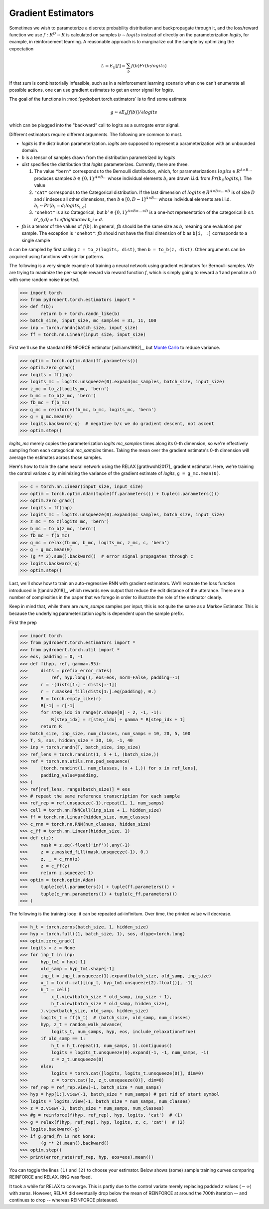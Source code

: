 Gradient Estimators
===================

Sometimes we wish to parameterize a discrete probability distribution and
backpropagate through it, and the loss/reward function we use :math:`f: R^D \to
R` is calculated on samples :math:`b \sim logits` instead of directly on the
parameterization `logits`, for example, in reinforcement learning. A reasonable
approach is to marginalize out the sample by optimizing the expectation

.. math::

    L = E_b[f] = \sum_b f(b) Pr(b ; logits)

If that sum is combinatorially infeasible, such as in a reinforcement learning
scenario when one can't enumerate all possible actions, one can use gradient
estimates to get an error signal for `logits`.

The goal of the functions in :mod:`pydrobert.torch.estimators` is to find some
estimate

.. math::

    g \approx \partial E_b[f(b)] / \partial logits

which can be plugged into the "backward" call to logits as a surrogate error
signal.

Different estimators require different arguments. The following are common to
most.

- `logits` is the distribution parameterization. `logits` are supposed to
  represent a parameterization with an unbounded domain.
- `b` is a tensor of samples drawn from the distribution parametrized by
  `logits`
- `dist` specifies the distribution that `logits` parameterizes. Currently,
  there are three.

  1. The value ``"bern"`` corresponds to the Bernoulli
     distribution, which, for parameterizations
     :math:`logits \in R^{A \times B \ldots}` produces samples
     :math:`b \in \{0,1\}^{A \times B \ldots}` whose individual elements
     :math:`b_i` are drawn i.i.d. from :math:`Pr(b_i;logits_i)`. The value
  2. ``"cat"`` corresponds to the Categorical distribution. If the last
     dimension of :math:`logits \in R^{A \times B \times \ldots \times D}`
     is of size :math:`D` and :math:`i` indexes all other dimensions, then
     :math:`b \in [0, D-1]^{A \times B \ldots}` whose individual elements
     are i.i.d. :math:`b_i \sim Pr(b_i = d; logits_{i,d})`
  3. ``"onehot"`` is also Categorical, but
     :math:`b' \in \{0,1\}^{A \times B \times \ldots \times D}` is a one-hot
     representation of the categorical :math:`b` s.t.
     `b'_{i,d} = 1 \Leftrightarrow b_i = d`.

- `fb` is a tensor of the values of :math:`f(b)`. In general, `fb` should be
  the same size as `b`, meaning one evaluation per sample. The exception is
  ``"onehot"``: `fb` should not have the final dimension of `b` as ``b[i, :]``
  corresponds to a single sample

`b` can be sampled by first calling ``z = to_z(logits, dist)``, then
``b = to_b(z, dist)``. Other arguments can be acquired using functions with
similar patterns.

The following is a very simple example of training a neural network using
gradient estimators for Bernoulli samples. We are trying to maximize the
per-sample reward via reward function `f`, which is simply going to reward a 1
and penalize a 0 with some random noise inserted.

>>> import torch
>>> from pydrobert.torch.estimators import *
>>> def f(b):
>>>     return b + torch.randn_like(b)
>>> batch_size, input_size, mc_samples = 31, 11, 100
>>> inp = torch.randn(batch_size, input_size)
>>> ff = torch.nn.Linear(input_size, input_size)

First we'll use the standard REINFORCE estimator [williams1992]_, but `Monte
Carlo <https://en.wikipedia.org/wiki/Monte_Carlo_method>`__ to reduce variance.

>>> optim = torch.optim.Adam(ff.parameters())
>>> optim.zero_grad()
>>> logits = ff(inp)
>>> logits_mc = logits.unsqueeze(0).expand(mc_samples, batch_size, input_size)
>>> z_mc = to_z(logits_mc, 'bern')
>>> b_mc = to_b(z_mc, 'bern')
>>> fb_mc = f(b_mc)
>>> g_mc = reinforce(fb_mc, b_mc, logits_mc, 'bern')
>>> g = g_mc.mean(0)
>>> logits.backward(-g)  # negative b/c we do gradient descent, not ascent
>>> optim.step()

`logits_mc` merely copies the parameterization `logits` `mc_samples` times
along its 0-th dimension, so we're effectively sampling from each categorical
`mc_samples` times. Taking the mean over the gradient estimate's 0-th dimension
will average the estimates across those samples.

Here's how to train the same neural network using the RELAX [grathwohl2017]_
gradient estimator. Here, we're training the control variate `c` by minimizing
the variance of the gradient estimate of `logits`, ``g = g_mc.mean(0)``.

>>> c = torch.nn.Linear(input_size, input_size)
>>> optim = torch.optim.Adam(tuple(ff.parameters()) + tuple(c.parameters()))
>>> optim.zero_grad()
>>> logits = ff(inp)
>>> logits_mc = logits.unsqueeze(0).expand(mc_samples, batch_size, input_size)
>>> z_mc = to_z(logits_mc, 'bern')
>>> b_mc = to_b(z_mc, 'bern')
>>> fb_mc = f(b_mc)
>>> g_mc = relax(fb_mc, b_mc, logits_mc, z_mc, c, 'bern')
>>> g = g_mc.mean(0)
>>> (g ** 2).sum().backward()  # error signal propagates through c
>>> logits.backward(-g)
>>> optim.step()

Last, we'll show how to train an auto-regressive RNN with gradient estimators.
We'll recreate the loss function introduced in [tjandra2018]_, which rewards
new output that reduce the edit distance of the utterance. There are a number
of complexities in the paper that we forego in order to illustrate the role of
the estimator clearly.

Keep in mind that, while there are `num_samps` samples per input, this is not
quite the same as a Markov Estimator. This is because the underlying
parameterization `logits` is dependent upon the sample prefix.

First the prep

>>> import torch
>>> from pydrobert.torch.estimators import *
>>> from pydrobert.torch.util import *
>>> eos, padding = 0, -1
>>> def f(hyp, ref, gamma=.95):
>>>     dists = prefix_error_rates(
>>>         ref, hyp.long(), eos=eos, norm=False, padding=-1)
>>>     r = -(dists[1:] - dists[:-1])
>>>     r = r.masked_fill(dists[1:].eq(padding), 0.)
>>>     R = torch.empty_like(r)
>>>     R[-1] = r[-1]
>>>     for step_idx in range(r.shape[0] - 2, -1, -1):
>>>         R[step_idx] = r[step_idx] + gamma * R[step_idx + 1]
>>>     return R
>>> batch_size, inp_size, num_classes, num_samps = 10, 20, 5, 100
>>> T, S, sos, hidden_size = 30, 10, -1, 40
>>> inp = torch.randn(T, batch_size, inp_size)
>>> ref_lens = torch.randint(1, S + 1, (batch_size,))
>>> ref = torch.nn.utils.rnn.pad_sequence(
>>>     [torch.randint(1, num_classes, (x + 1,)) for x in ref_lens],
>>>     padding_value=padding,
>>> )
>>> ref[ref_lens, range(batch_size)] = eos
>>> # repeat the same reference transcription for each sample
>>> ref_rep = ref.unsqueeze(-1).repeat(1, 1, num_samps)
>>> cell = torch.nn.RNNCell(inp_size + 1, hidden_size)
>>> ff = torch.nn.Linear(hidden_size, num_classes)
>>> c_rnn = torch.nn.RNN(num_classes, hidden_size)
>>> c_ff = torch.nn.Linear(hidden_size, 1)
>>> def c(z):
>>>     mask = z.eq(-float('inf')).any(-1)
>>>     z = z.masked_fill(mask.unsqueeze(-1), 0.)
>>>     z, _ = c_rnn(z)
>>>     z = c_ff(z)
>>>     return z.squeeze(-1)
>>> optim = torch.optim.Adam(
>>>     tuple(cell.parameters()) + tuple(ff.parameters()) +
>>>     tuple(c_rnn.parameters()) + tuple(c_ff.parameters())
>>> )

The following is the training loop: it can be repeated ad-infinitum. Over time,
the printed value will decrease.

>>> h_t = torch.zeros(batch_size, 1, hidden_size)
>>> hyp = torch.full((1, batch_size, 1), sos, dtype=torch.long)
>>> optim.zero_grad()
>>> logits = z = None
>>> for inp_t in inp:
>>>     hyp_tm1 = hyp[-1]
>>>     old_samp = hyp_tm1.shape[-1]
>>>     inp_t = inp_t.unsqueeze(1).expand(batch_size, old_samp, inp_size)
>>>     x_t = torch.cat([inp_t, hyp_tm1.unsqueeze(2).float()], -1)
>>>     h_t = cell(
>>>         x_t.view(batch_size * old_samp, inp_size + 1),
>>>         h_t.view(batch_size * old_samp, hidden_size),
>>>     ).view(batch_size, old_samp, hidden_size)
>>>     logits_t = ff(h_t)  # (batch_size, old_samp, num_classes)
>>>     hyp, z_t = random_walk_advance(
>>>         logits_t, num_samps, hyp, eos, include_relaxation=True)
>>>     if old_samp == 1:
>>>         h_t = h_t.repeat(1, num_samps, 1).contiguous()
>>>         logits = logits_t.unsqueeze(0).expand(-1, -1, num_samps, -1)
>>>         z = z_t.unsqueeze(0)
>>>     else:
>>>         logits = torch.cat([logits, logits_t.unsqueeze(0)], dim=0)
>>>         z = torch.cat([z, z_t.unsqueeze(0)], dim=0)
>>> ref_rep = ref_rep.view(-1, batch_size * num_samps)
>>> hyp = hyp[1:].view(-1, batch_size * num_samps) # get rid of start symbol
>>> logits = logits.view(-1, batch_size * num_samps, num_classes)
>>> z = z.view(-1, batch_size * num_samps, num_classes)
>>> #g = reinforce(f(hyp, ref_rep), hyp, logits, 'cat')  # (1)
>>> g = relax(f(hyp, ref_rep), hyp, logits, z, c, 'cat')  # (2)
>>> logits.backward(-g)
>>> if g.grad_fn is not None:
>>>     (g ** 2).mean().backward()
>>> optim.step()
>>> print(error_rate(ref_rep, hyp, eos=eos).mean())

You can toggle the lines ``(1)`` and ``(2)`` to choose your estimator. Below
shows (some) sample training curves comparing REINFORCE and RELAX. RNG was
fixed.

.. image:: estimator_convergence.png

It took a while for RELAX to converge. This is partly due to the control
variate merely replacing padded `z` values (:math:`-\infty`) with zeros.
However, RELAX did eventually drop below the mean of REINFORCE at around the
700th iteration -- and continues to drop -- whereas REINFORCE plateaued.
